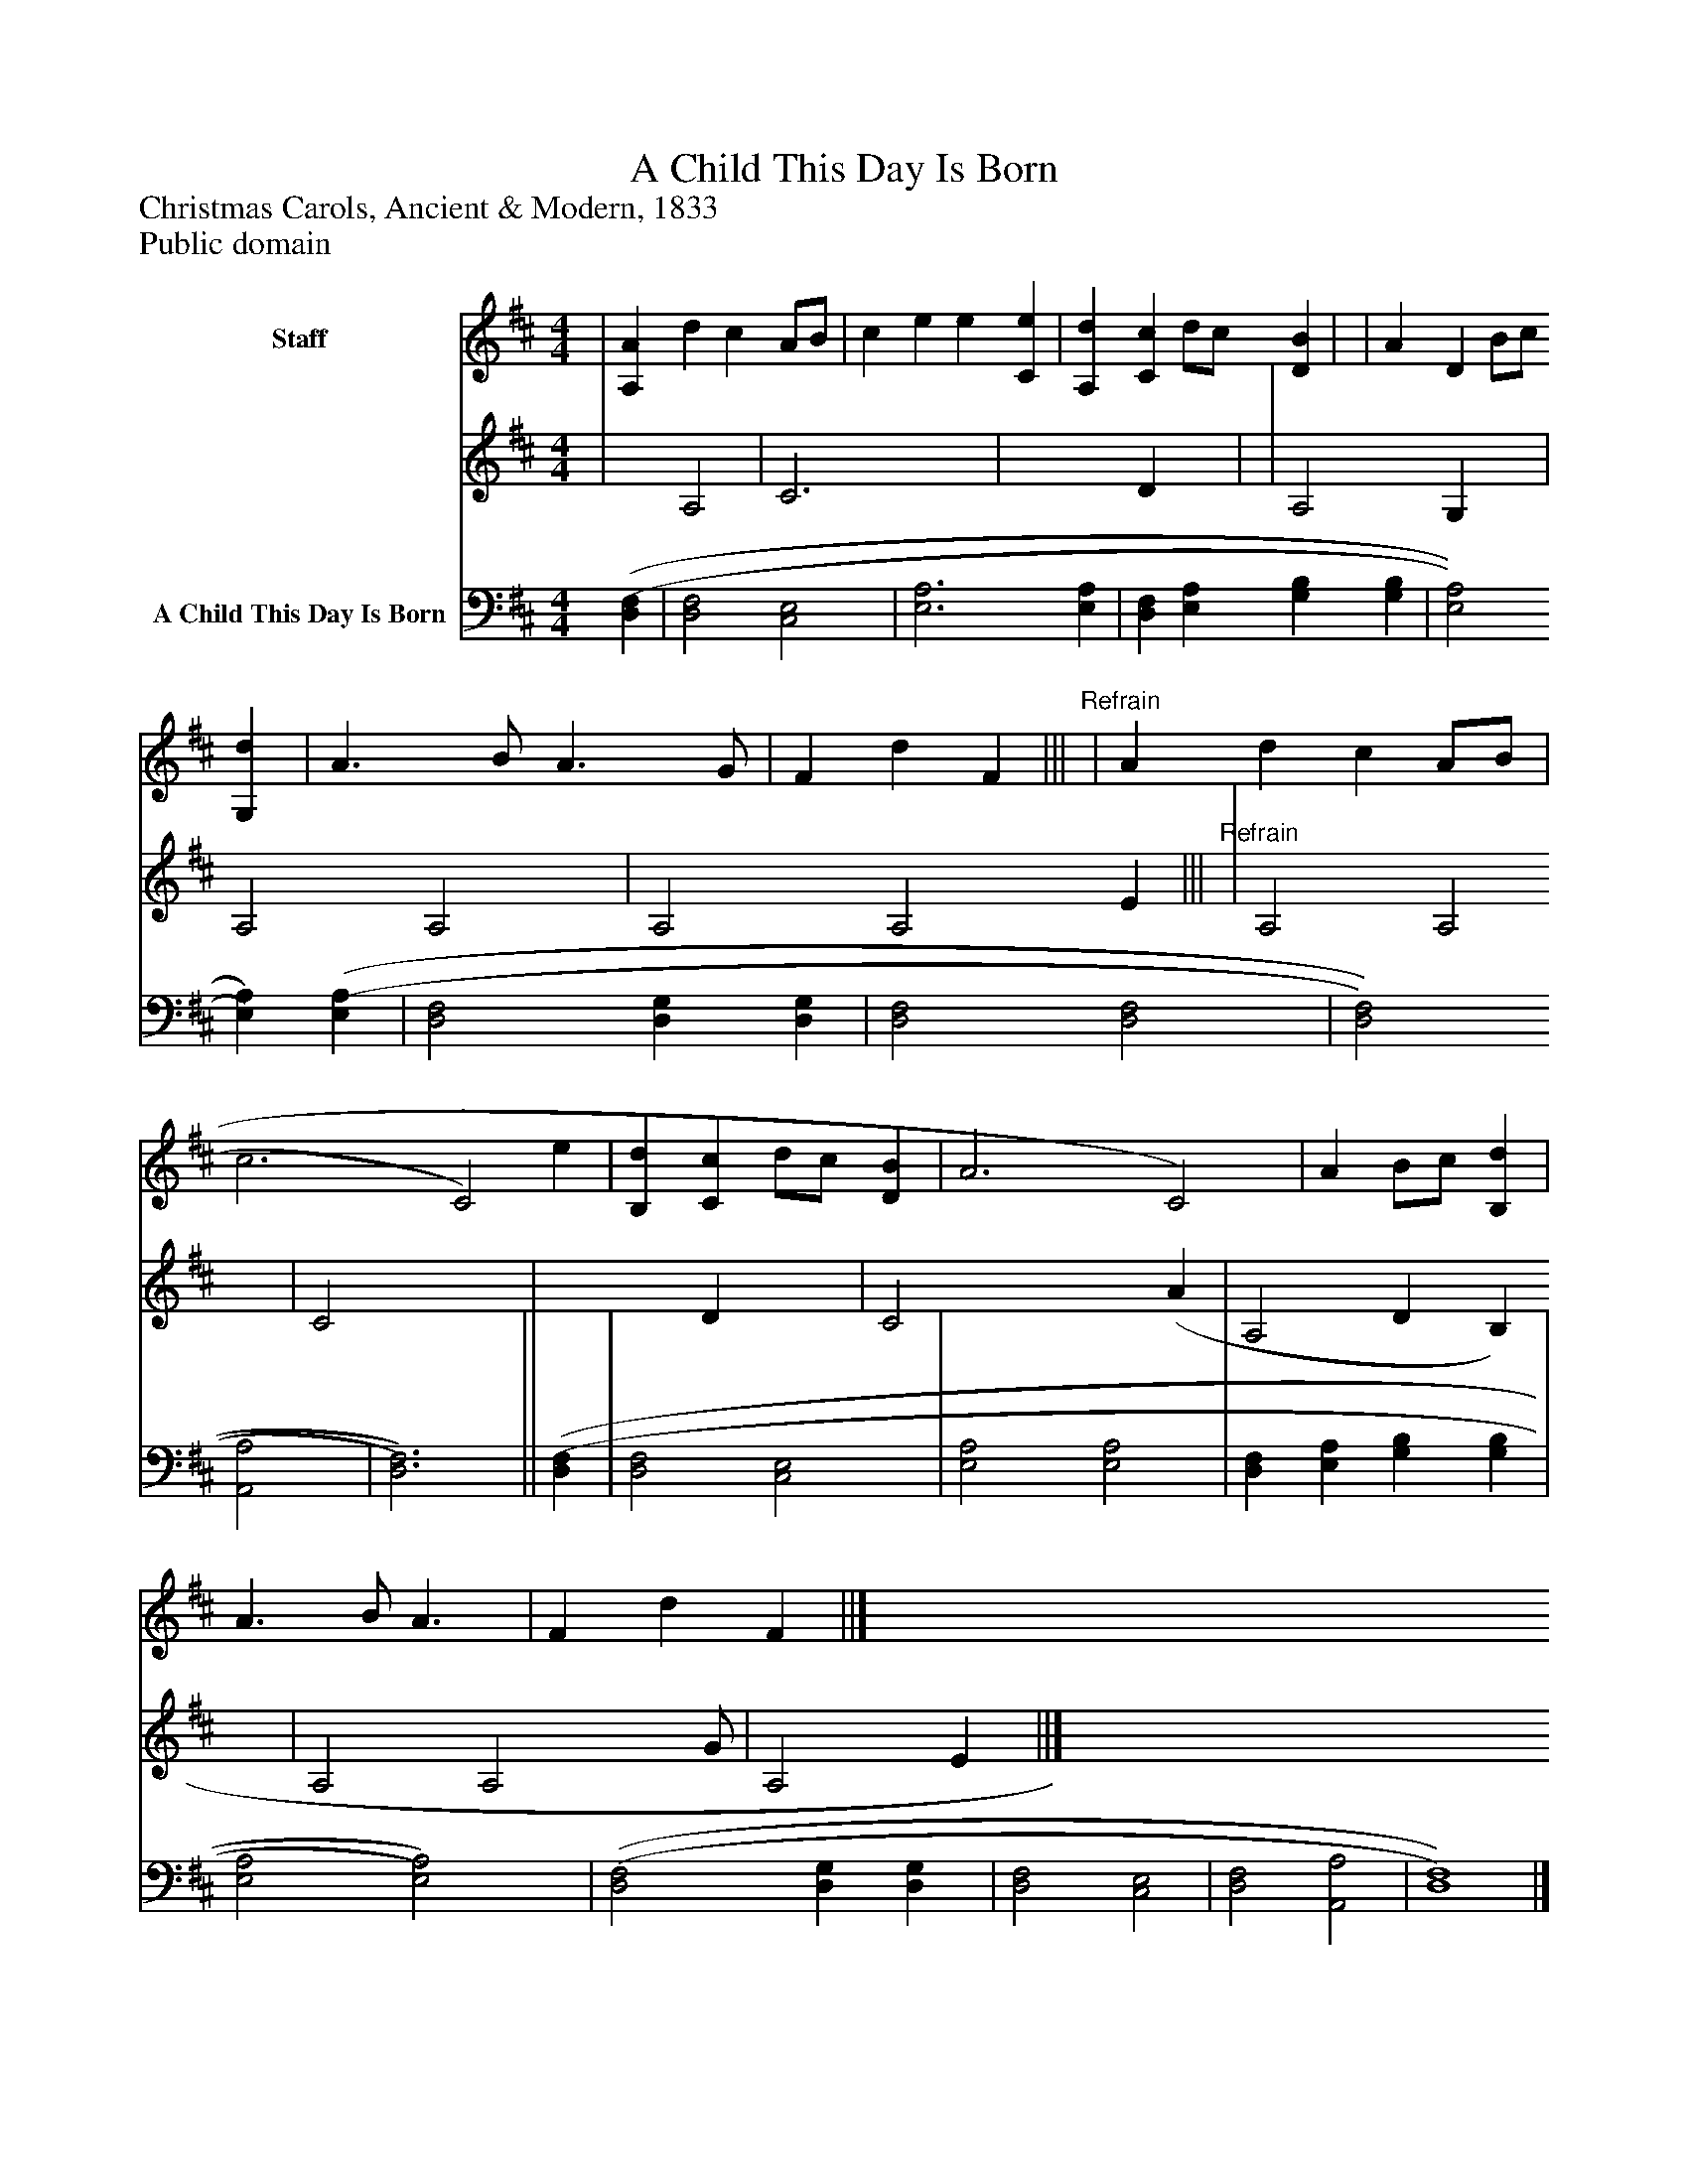 %%abc-creator mxml2abc 1.4
%%abc-version 2.0
%%continueall true
%%titletrim true
%%titleformat A-1 T C1, Z-1, S-1
X: 0
T: A Child This Day Is Born
Z: Christmas Carols, Ancient & Modern, 1833
Z: Public domain
L: 1/4
M: 4/4
V: P1_1 name="Staff"
V: P1_2
%%MIDI program 1 0
V: P2 name="A Child This Day Is Born"
%%MIDI program 2 91
K: D
% Extracting voice 1 from part P1
[V: P1_1]  | [A,A] d c A/B/ | c e e [Ce] | [A,d] [Cc] d/c/ [DB] | | A D B/c/ [G,d] | A3/ B/ A3/ G/ | F d F |||"^Refrain" | A d c A/B/ | c3 [zC2)] e | [B,d] [Cc] d/c/ [DB] | A3 [zC2)] | A B/c/ [B,d] | A3/ B/ A3/ | F d F ||]
% Extracting voice 2 from part P1
[V: P1_2]  | x1  A,2 | C3 x1  | x2  D x1  | | A,2 G, x1  | A,2 A,2 | A,2 A,2 E |||"^Refrain" | A,2 A,2 | C2 x2  | x2  D x1  | C2 x2  (A | A,2 D B, x1  | A,2 A,2 G/ | A,2 E ||]
[V: P2]  [(D,(F,] | [D,2F,2] [C,2E,2] | [E,3A,3] [E,A,] | [D,F,] [E,A,] [G,B,] [G,B,] | [E,2A,2] [E,)A,)] [(E,(A,] | [D,2F,2] [D,G,] [D,G,] | [D,2F,2] [D,2F,2] | [D,2F,2] [A,,2A,2] | [D,3)F,3)]|| [(D,(F,] | [D,2F,2] [C,2E,2] | [E,2A,2] [E,2A,2] | [D,F,] [E,A,] [G,B,] [G,B,] | [E,2A,2] [E,2)A,2)] | [(D,2(F,2] [D,G,] [D,G,] | [D,2F,2] [C,2E,2] | [D,2F,2] [A,,2A,2] | [D,4)F,4)]|]

